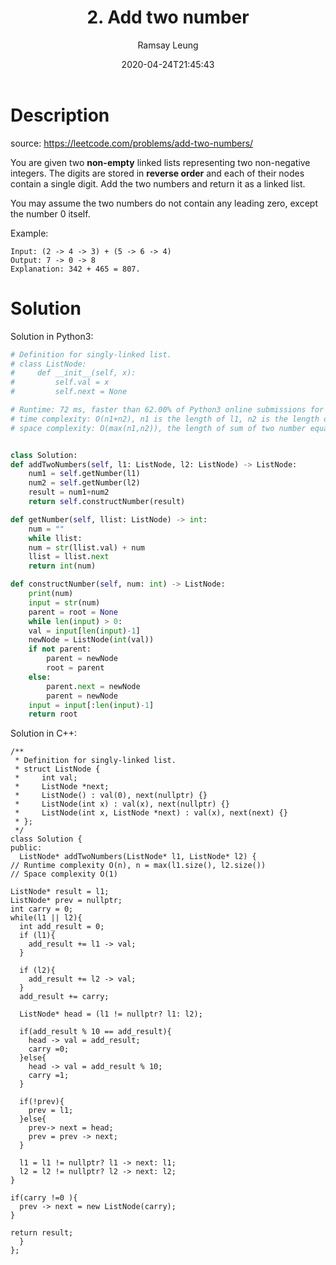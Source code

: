 #+LATEX_CLASS: ramsay-org-article
#+LATEX_CLASS_OPTIONS: [oneside,A4paper,12pt]
#+AUTHOR: Ramsay Leung
#+EMAIL: ramsayleung@gmail.com
#+DATE: 2020-04-24T21:45:43
#+HUGO_BASE_DIR: ~/code/org/leetcode_book
#+HUGO_SECTION: docs/000
#+HUGO_AUTO_SET_LASTMOD: t
#+HUGO_DRAFT: false
#+hugo_weight: 2
#+TITLE: 2. Add two number

* Description
  source: https://leetcode.com/problems/add-two-numbers/

  You are given two *non-empty* linked lists representing two non-negative integers. The digits are stored in *reverse order* and each of their nodes contain a single digit. Add the two numbers and return it as a linked list.

  You may assume the two numbers do not contain any leading zero, except the number 0 itself.

  Example:

  [[https://assets.leetcode.com/uploads/2020/10/02/addtwonumber1.jpg]]

  #+begin_example
  Input: (2 -> 4 -> 3) + (5 -> 6 -> 4)
  Output: 7 -> 0 -> 8
  Explanation: 342 + 465 = 807.
  #+end_example
* Solution
  Solution in Python3: 

  #+begin_src python
    # Definition for singly-linked list.
    # class ListNode:
    #     def __init__(self, x):
    #         self.val = x
    #         self.next = None

    # Runtime: 72 ms, faster than 62.00% of Python3 online submissions for Add Two Numbers.
    # time complexity: O(n1+n2), n1 is the length of l1, n2 is the length of l2
    # space complexity: O(max(n1,n2)), the length of sum of two number equals the larger's


    class Solution:
	def addTwoNumbers(self, l1: ListNode, l2: ListNode) -> ListNode:
	    num1 = self.getNumber(l1)
	    num2 = self.getNumber(l2)
	    result = num1+num2
	    return self.constructNumber(result)

	def getNumber(self, llist: ListNode) -> int:
	    num = ""
	    while llist:
		num = str(llist.val) + num
		llist = llist.next
	    return int(num)

	def constructNumber(self, num: int) -> ListNode:
	    print(num)
	    input = str(num)
	    parent = root = None
	    while len(input) > 0:
		val = input[len(input)-1]
		newNode = ListNode(int(val))
		if not parent:
		    parent = newNode
		    root = parent
		else:
		    parent.next = newNode
		    parent = newNode
		input = input[:len(input)-1]
	    return root

  #+end_src

  Solution in C++:

  [[file:images/000/2_add_two_numbers.png][file:~/code/python/leetcode/000/images/000/2_add_two_numbers.png]]

  #+begin_src c++
    /**
     ,* Definition for singly-linked list.
     ,* struct ListNode {
     ,*     int val;
     ,*     ListNode *next;
     ,*     ListNode() : val(0), next(nullptr) {}
     ,*     ListNode(int x) : val(x), next(nullptr) {}
     ,*     ListNode(int x, ListNode *next) : val(x), next(next) {}
     ,* };
     ,*/
    class Solution {
    public:
      ListNode* addTwoNumbers(ListNode* l1, ListNode* l2) {
	// Runtime complexity O(n), n = max(l1.size(), l2.size())
	// Space complexity O(1)

	ListNode* result = l1;
	ListNode* prev = nullptr;
	int carry = 0;
	while(l1 || l2){
	  int add_result = 0;
	  if (l1){
	    add_result += l1 -> val;
	  }

	  if (l2){
	    add_result += l2 -> val;
	  }
	  add_result += carry;

	  ListNode* head = (l1 != nullptr? l1: l2);

	  if(add_result % 10 == add_result){
	    head -> val = add_result;
	    carry =0;
	  }else{
	    head -> val = add_result % 10;
	    carry =1;
	  }

	  if(!prev){
	    prev = l1;
	  }else{
	    prev-> next = head;
	    prev = prev -> next;
	  }

	  l1 = l1 != nullptr? l1 -> next: l1;
	  l2 = l2 != nullptr? l2 -> next: l2;
	}

	if(carry !=0 ){
	  prev -> next = new ListNode(carry);
	}

	return result;
      }
    };
  #+end_src
